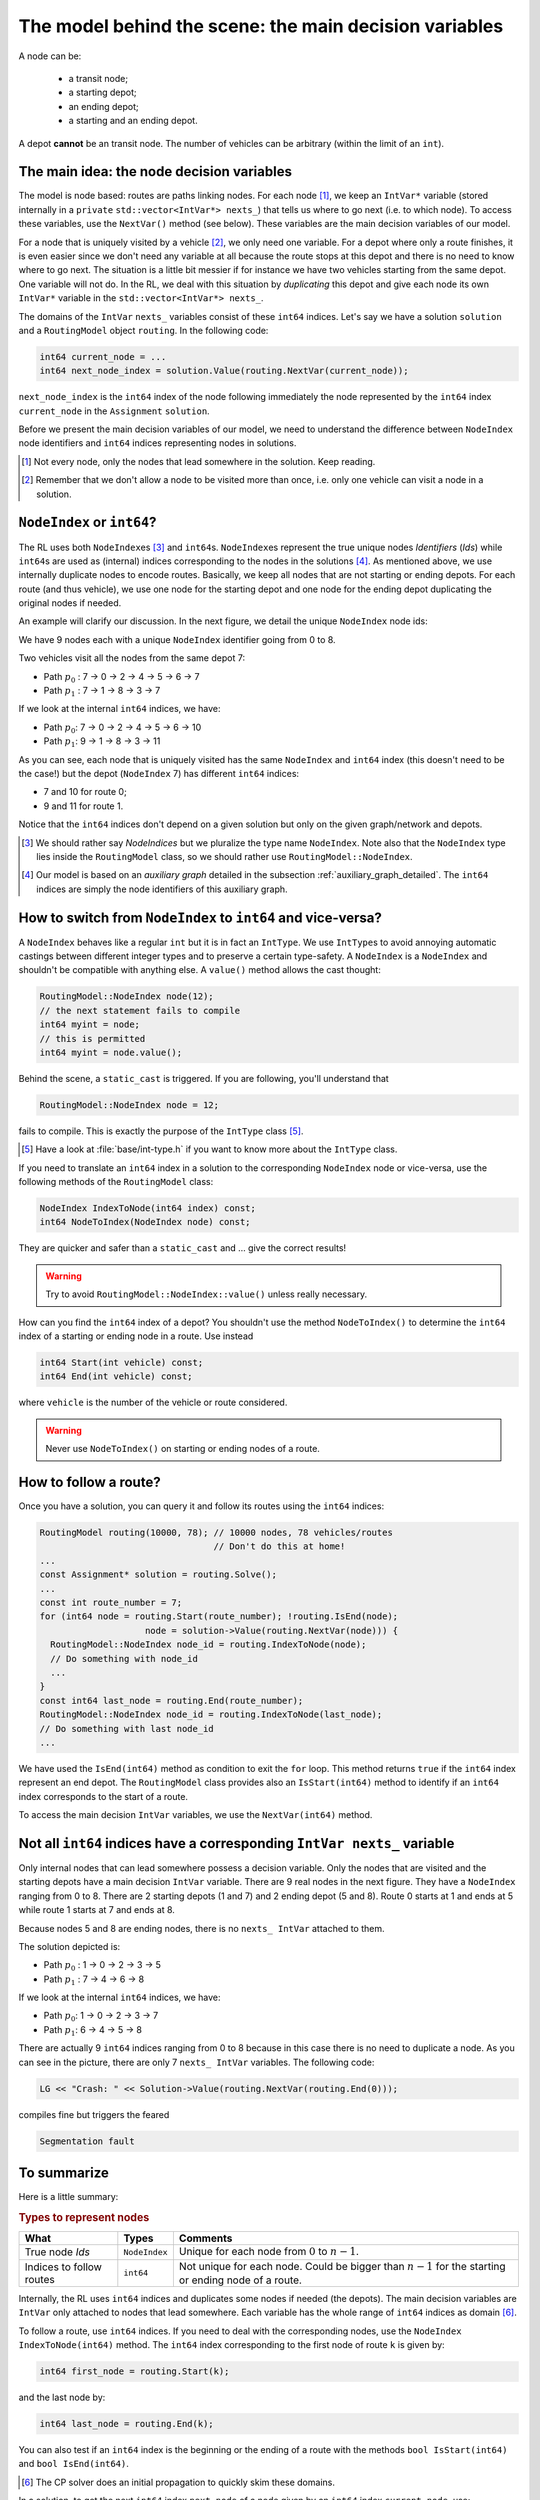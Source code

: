 ..  _rl_model_behind_scene_decision_v:

The model behind the scene: the main decision variables
========================================================


..  only:: html

    We describe the main decision variables of the model used in the RL.
    In the section :ref:`hood_rl` of the chapter :ref:`chapter_under_the_hood`, 
    we describe the inner mechanisms of the RL in details.

..  raw:: latex

    We describe the main decision variables of the model used in the RL.
    In section~\ref{manual/under_the_hood/rl:hood-rl}, we describe the inner mechanisms of the RL in details.

A node can be:

  - a transit node;
  - a starting depot;
  - an ending depot;
  - a starting and an ending depot.
  
A depot **cannot** be an transit node.
The number of vehicles can be arbitrary (within the limit of an ``int``).

The main idea: the node decision variables
---------------------------------------------


The model is node based: routes are paths linking nodes. For each node [#nodes_that_lead_somwhere]_, 
we keep an ``IntVar*`` variable 
(stored internally in a ``private`` ``std::vector<IntVar*> nexts_``) that
tells us where to go next (i.e. to which node). To access these variables, use the ``NextVar()`` method
(see below). These variables are the main decision variables of our model.

For a node that is uniquely visited by a vehicle [#node_only_visited_once]_, we only need 
one variable. For a depot where only a route finishes, it is even easier since we don't need any variable at all because 
the route stops at this depot and there is no need to know where to go next. The situation is a little bit 
messier if for instance we have two vehicles starting from the same depot. One variable will not do. In the RL, 
we deal with this situation by *duplicating* this depot and give each node its own ``IntVar*`` variable 
in the ``std::vector<IntVar*> nexts_``.


..  only:: html

    Internally, we use ``int64`` indices to name the nodes and their duplicates. You don't need to be concerned by
    the way we assign these indices but to run through the paths of a solution, you need to use these ``int64`` indices.
    We explain how in the section :ref:`rl_how_to_follow_a_route`.

..  raw:: latex

    ~\\~\\Internally, we use \code{int64} indices to name the nodes and their duplicates. You don't need to be concerned by
    the way we assign these indices but to run through the paths of a solution, you need to use these \code{int64} indices.
    We explain how in section~\ref{manual/tsp/model_behind_scene:rl-how-to-follow-a-route}.


The domains of the ``IntVar`` ``nexts_`` variables consist of these ``int64`` indices. 
Let's say we have a solution ``solution`` and a ``RoutingModel`` object ``routing``. In the following code:

..  code-block:: c++

    int64 current_node = ...
    int64 next_node_index = solution.Value(routing.NextVar(current_node));

``next_node_index`` is the ``int64`` index of the node following immediately the node represented by the ``int64``
index ``current_node`` in the ``Assignment`` ``solution``.

Before we present the main decision variables of our model,
we need to understand the difference between ``NodeIndex`` node identifiers and ``int64`` indices representing 
nodes in solutions.

..  [#nodes_that_lead_somwhere] Not every node, only the nodes that lead somewhere in the solution. Keep reading.


..  [#node_only_visited_once] Remember that we don't allow a node to be visited more than once, i.e. only one 
                              vehicle can visit a node in a solution.

..  _nodeindex_or_int64:

``NodeIndex`` or ``int64``?
------------------------------------------------------


The RL uses both ``NodeIndex``\es [#nodeindices]_ and ``int64``\s. ``NodeIndex``\es represent 
the true unique nodes *Identifiers* (*Ids*) while ``int64``\s are used as (internal) indices corresponding to 
the nodes in the solutions [#auxiliary_graph_in_fact]_.
As mentioned above, we use internally duplicate nodes to encode routes. Basically, we keep all nodes that are 
not starting or ending
depots. For each route (and thus vehicle), we use one node for the starting depot and one node for the ending depot
duplicating the original nodes if needed.

An example will clarify our discussion.
In the next figure, we detail the unique ``NodeIndex`` node ids:

..  image:: images/int64_NodeIndex.*
    :align: center
    :width: 300 px

We have 9 nodes each with a unique ``NodeIndex`` identifier going from 0 to 8. 

Two vehicles visit all the nodes 
from the same depot 7:

* Path :math:`p_0` : 7 -> 0 -> 2 -> 4 -> 5 -> 6 -> 7
* Path :math:`p_1` : 7 -> 1 -> 8 -> 3 -> 7

If we look at the internal ``int64`` indices, we have: 

* Path :math:`p_0`: 7 -> 0 -> 2 -> 4 -> 5 -> 6 -> 10
* Path :math:`p_1`: 9 -> 1 -> 8 -> 3 -> 11

As you can see, each node that is uniquely visited has the same ``NodeIndex`` and ``int64`` index 
(this doesn't need to be the case!) but the depot 
(``NodeIndex`` 7) has different ``int64`` indices: 

* 7 and 10 for route 0;
* 9 and 11 for route 1.

Notice that the ``int64`` indices don't depend on a given solution but only on the given graph/network and depots.

..  [#nodeindices] We should rather say *NodeIndices* but we pluralize the type name ``NodeIndex``. Note also
                   that the ``NodeIndex`` type lies inside the ``RoutingModel`` class, so we should rather use 
                   ``RoutingModel::NodeIndex``.

..  [#auxiliary_graph_in_fact] Our model is based on an *auxiliary graph* detailed in the
                               subsection :ref:`auxiliary_graph_detailed`. The ``int64`` indices are simply the 
                               node identifiers of this auxiliary graph.

How to switch from ``NodeIndex`` to ``int64`` and vice-versa?
-------------------------------------------------------------------------


A ``NodeIndex`` behaves like 
a regular ``int`` but it is in fact an ``IntType``. We use ``IntType``\s to avoid annoying automatic castings between
different integer types and to preserve a certain type-safety. A ``NodeIndex`` is a ``NodeIndex`` and shouldn't be 
compatible with anything else. A ``value()`` method allows the cast thought:

..  code-block:: c++

    RoutingModel::NodeIndex node(12);
    // the next statement fails to compile
    int64 myint = node;
    // this is permitted
    int64 myint = node.value();

Behind the scene, a ``static_cast`` is triggered. If you are following, you'll understand that

..  code-block:: c++

    RoutingModel::NodeIndex node = 12;

fails to compile. This is exactly the purpose of the ``IntType`` class [#more_about_inttype]_. 

..  [#more_about_inttype] Have a look at :file:`base/int-type.h` if you want to know more about the ``IntType`` class.

If you need to 
translate an ``int64`` index in a solution to the corresponding ``NodeIndex`` node or vice-versa, use the 
following methods of the ``RoutingModel`` class:

..  code-block:: c++

    NodeIndex IndexToNode(int64 index) const;
    int64 NodeToIndex(NodeIndex node) const;

They are quicker and safer than a ``static_cast`` and ... give the correct results!

..  warning:: Try to avoid ``RoutingModel::NodeIndex::value()`` unless really necessary.

How can you find the ``int64`` index of a depot? You shouldn't use the method ``NodeToIndex()`` to 
determine the ``int64`` index 
of a starting or ending node in a route. Use instead

..  code-block:: c++

    int64 Start(int vehicle) const;
    int64 End(int vehicle) const;

where ``vehicle`` is the number of the vehicle or route considered.


..  warning:: Never use ``NodeToIndex()`` on starting or ending nodes of a route.


..  _rl_how_to_follow_a_route:

How to follow a route?
-------------------------------------------------------------------------


Once you have a solution, you can query it and follow its routes using the ``int64`` indices:

..  code-block:: c++
    
    RoutingModel routing(10000, 78); // 10000 nodes, 78 vehicles/routes
                                     // Don't do this at home!
    ...
    const Assignment* solution = routing.Solve();
    ...
    const int route_number = 7;
    for (int64 node = routing.Start(route_number); !routing.IsEnd(node);
                        node = solution->Value(routing.NextVar(node))) {
      RoutingModel::NodeIndex node_id = routing.IndexToNode(node);
      // Do something with node_id
      ...
    }
    const int64 last_node = routing.End(route_number);
    RoutingModel::NodeIndex node_id = routing.IndexToNode(last_node);
    // Do something with last node_id
    ...

We have used the ``IsEnd(int64)`` method as condition to exit the ``for`` loop.
This method returns ``true`` if the ``int64`` index represent an end depot.
The ``RoutingModel`` class 
provides also an ``IsStart(int64)`` method to identify if an ``int64`` index corresponds to the start of a route.

To access the main decision ``IntVar`` variables, we use the ``NextVar(int64)`` method.

Not all ``int64`` indices have a corresponding ``IntVar nexts_`` variable 
-----------------------------------------------------------------------------


Only internal nodes that can lead somewhere possess a decision variable. Only the nodes that are visited and the 
starting depots have a main decision ``IntVar`` variable. There are 9 real nodes in the next figure. They
have a ``NodeIndex`` ranging from 0 to 8. There are 2 starting depots (1 and 7) and 2 ending depot (5 and 8).
Route 0 starts at 1 and ends at 5 while route 1 starts at 7 and ends at 8.

..  image:: images/not_all_int64_have_v.*
    :align: center
    :width: 300 px

Because nodes 5 and 8 are ending nodes, there is no ``nexts_ IntVar`` attached to them.

The solution depicted is:

* Path :math:`p_0` : 1 -> 0 -> 2 -> 3 -> 5
* Path :math:`p_1` : 7 -> 4 -> 6 -> 8

If we look at the internal ``int64`` indices, we have: 

- Path :math:`p_0`: 1 -> 0 -> 2 -> 3 -> 7
- Path :math:`p_1`: 6 -> 4 -> 5 -> 8

There are actually 9 ``int64`` indices ranging from 0 to 8 because in this case there is no need to duplicate a node.
As you can see in the picture, there are only 7 ``nexts_ IntVar`` variables. The following code:

..  code-block:: c++

    LG << "Crash: " << Solution->Value(routing.NextVar(routing.End(0))); 
    
compiles fine but triggers the feared 

..  code-block:: bash

    Segmentation fault

..  only:: html 

    As you can see, there is no internal control on the ``int64`` index you can give to methods. If you want to know more
    about the way we internally number the indices, have a look at :ref:`uth_next_variables_details`.

..  raw:: latex 

    As you can see, there is no internal control on the \code{int64} index you can give to methods. 
    If you want to know more
    about the way we internally number the indices, have a 
    look at~\ref{manual/under_the_hood/rl:uth-next-variables-details}.


To summarize
-------------------------------------------------------------------------


Here is a little summary:

..  rubric:: Types to represent nodes

..  tabularcolumns:: |p{3cm}|p{3cm}| p{8cm}|

=========================  ===================  ====================================================
What                       Types                Comments
=========================  ===================  ====================================================
True node *Ids*            ``NodeIndex``        Unique for each node from :math:`0` to :math:`n-1`.
Indices to follow routes   ``int64``            Not unique for each node. Could be bigger than
                                                :math:`n-1` for the starting or ending node of a 
                                                route.
=========================  ===================  ====================================================

Internally, the RL uses ``int64`` indices and duplicates some nodes if needed (the depots). The main decision variables 
are ``IntVar`` only attached to nodes that lead somewhere. Each variable has the whole range of ``int64`` 
indices as domain [#domain_main_routing_vr]_.

To follow a route, use ``int64`` indices. If you need to deal with the corresponding nodes, use the 
``NodeIndex IndexToNode(int64)`` method. The ``int64`` index corresponding to the first node of route ``k``
is given by:

..  code-block:: c++

    int64 first_node = routing.Start(k);

and the last node by:

..  code-block:: c++

    int64 last_node = routing.End(k);

You can also test if an ``int64`` index is the beginning or the ending of a route with the methods ``bool IsStart(int64)``
and ``bool IsEnd(int64)``.

..  [#domain_main_routing_vr] The CP solver does an initial propagation to quickly skim 
                              these domains.
                                                
In a solution, to get the next ``int64`` index ``next_node`` of a node given by an ``int64`` index ``current_node``,
use:

..  code-block:: c++

    int64 next_node = solution->Value(routing.NextVar(current_node));


